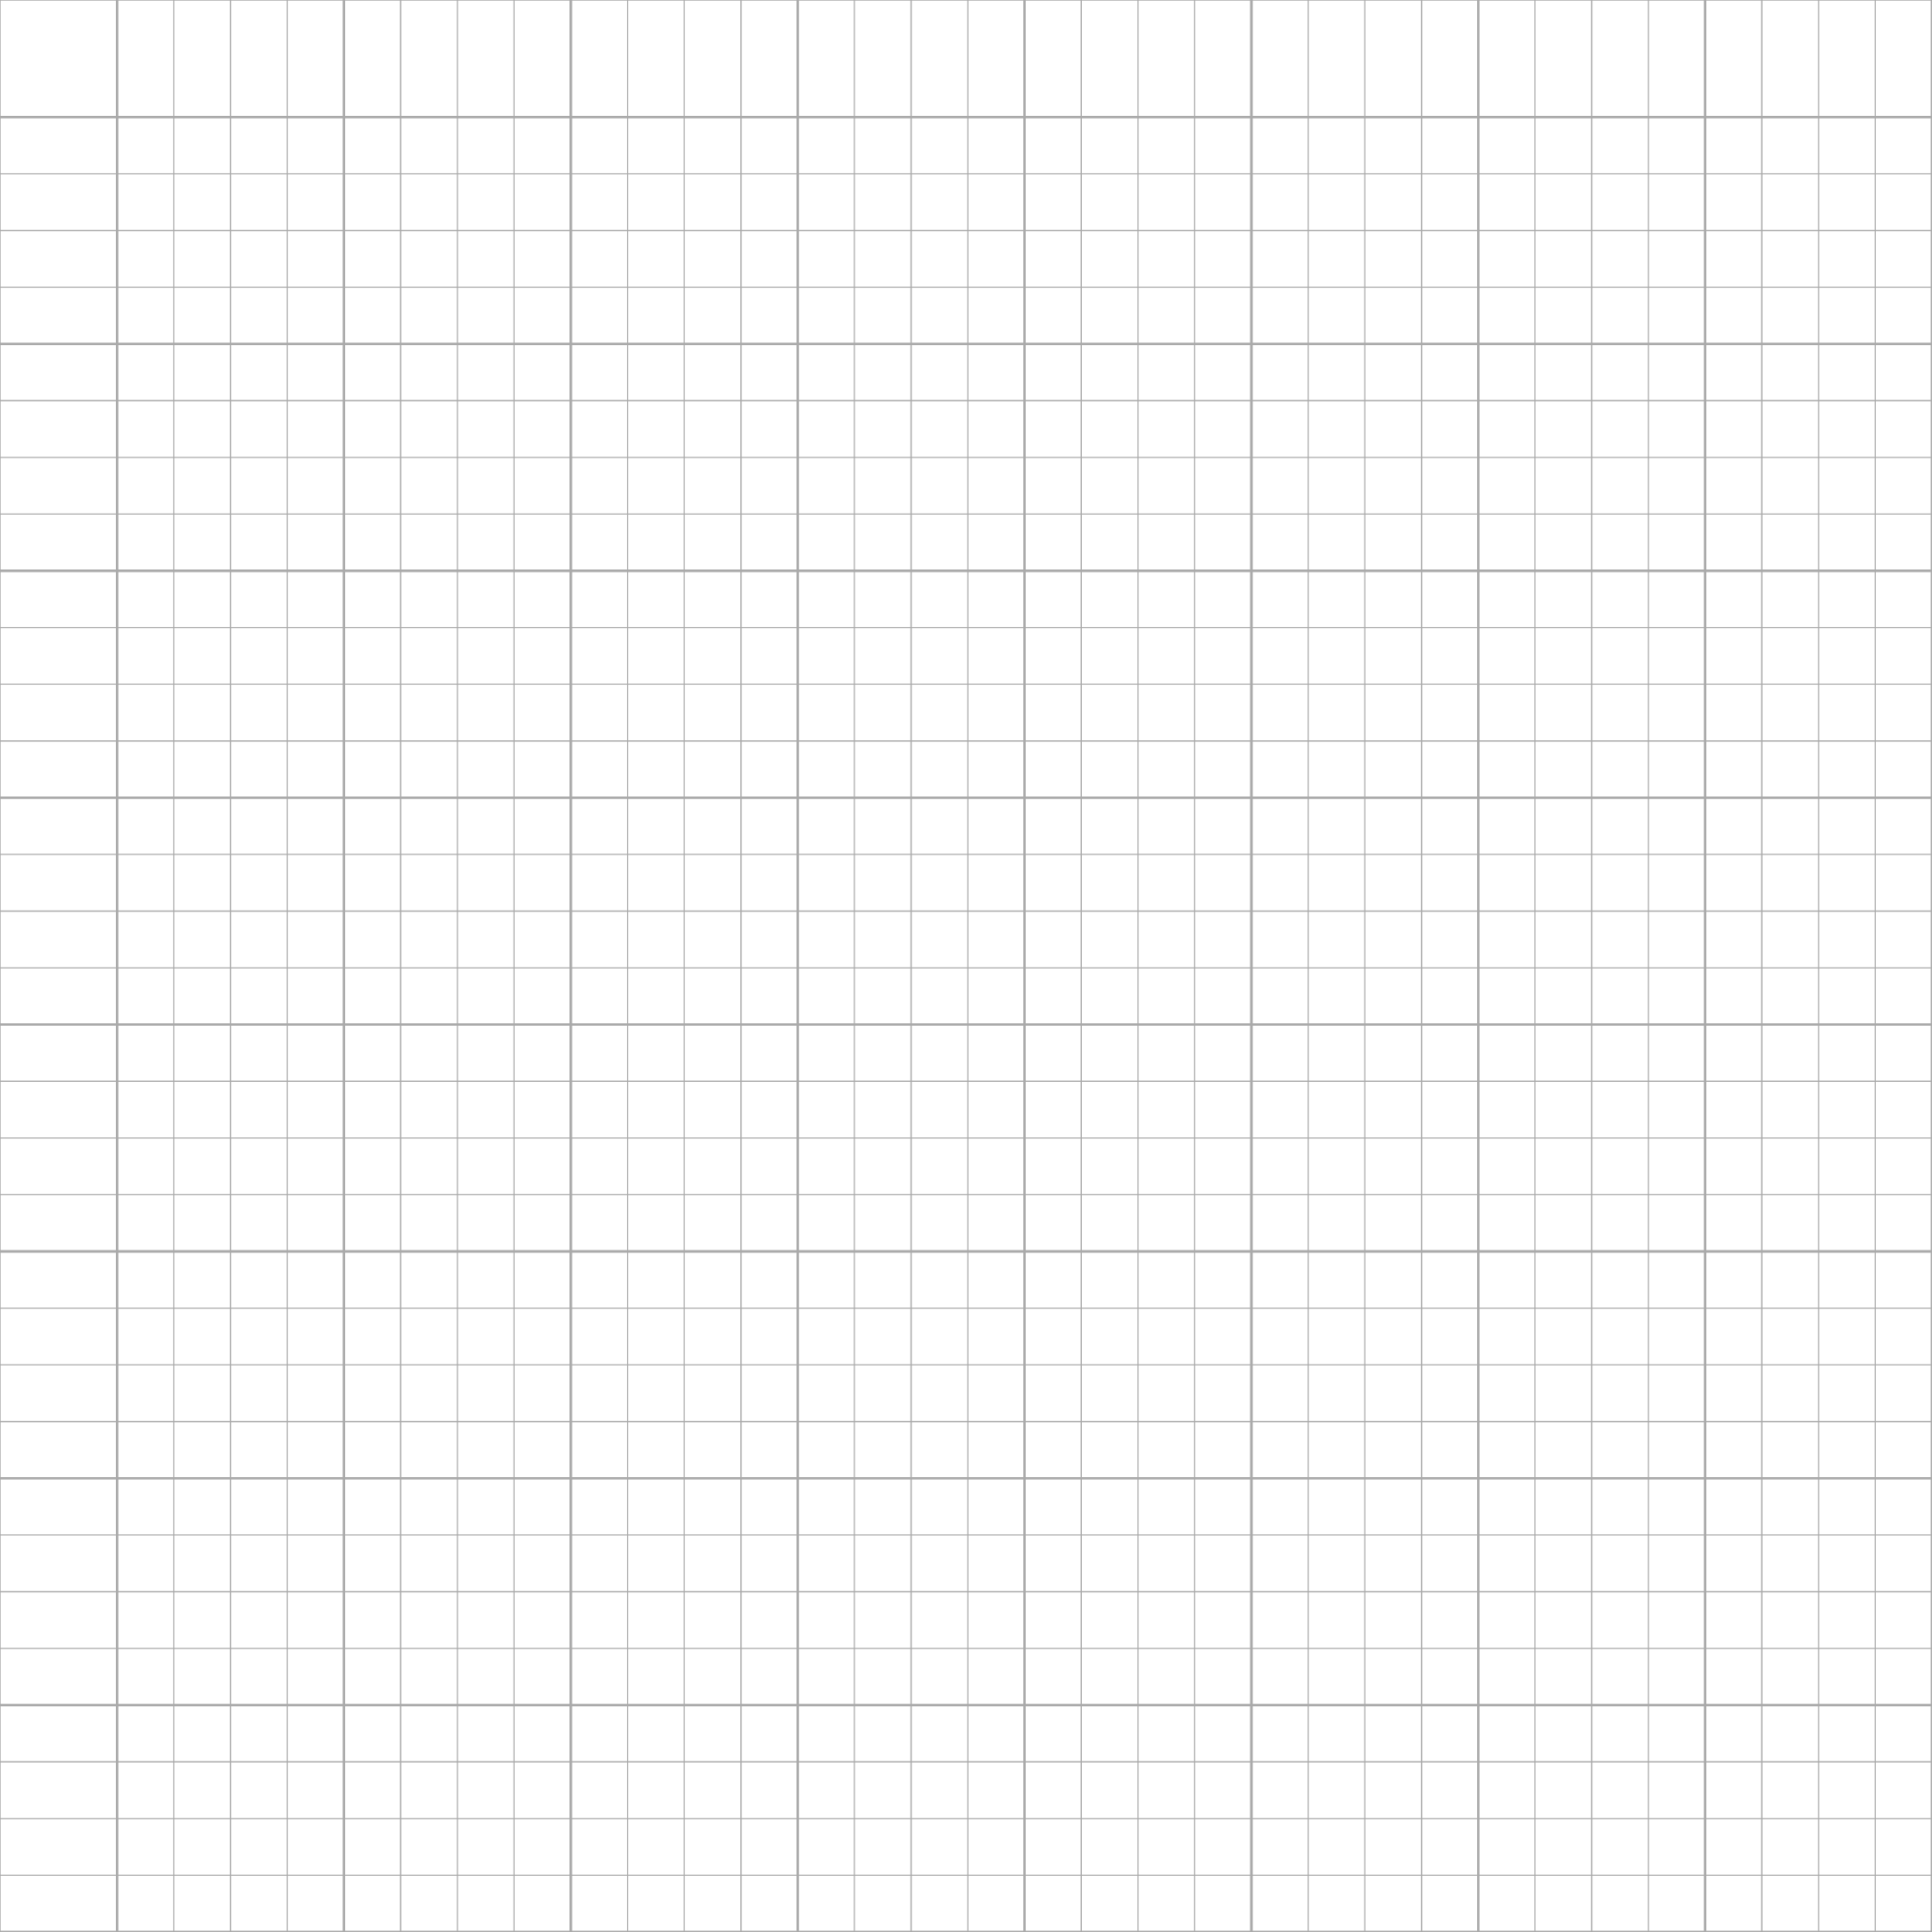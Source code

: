 #let grid(cols) = {
  set page(
    width: 11in,
    height: 11in,
    margin: 0pt
  )

  let page_width = 11in
  let page_height = 11in

  // Adjust remaining width/height after accounting for double-width first row/column
  let remaining_width = page_width - (page_width / (cols * 0.5))
  let remaining_height = page_height - (page_height / (cols * 0.5))
  let cell_width = remaining_width / (cols - 1)
  let cell_height = remaining_height / (cols - 1)

  block(
    width: page_width,
    height: page_height,
    {
      // Vertical lines
      for i in range(cols + 1) {
        let x = if i == 0 { 0in }
               else if i == 1 { page_width / (cols * 0.5) }
               else { page_width / (cols * 0.5) + cell_width * (i - 1) }
        let line_weight = if calc.rem(i - 1, 4) == 0 { 1pt } else { 0.5pt }
        place(
          dx: x,
          line(
            length: page_height,
            angle: 90deg,
            stroke: line_weight + gray
          )
        )
      }

      // Horizontal lines
      for i in range(cols + 1) {
        let y = if i == 0 { 0in }
               else if i == 1 { page_height / (cols * 0.5) }
               else { page_height / (cols * 0.5) + cell_height * (i - 1) }
        let line_weight = if calc.rem(i - 1, 4) == 0 { 1pt } else { 0.5pt }
        place(
          dy: y,
          line(
            length: page_width,
            stroke: line_weight + gray
          )
        )
      }
    }
  )
}

#grid(33)
